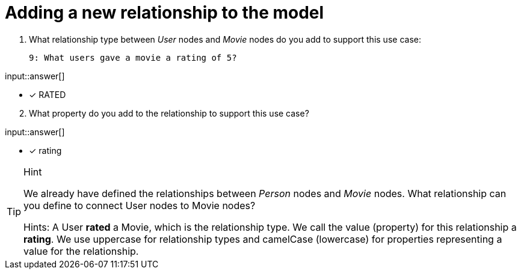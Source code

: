 :type: freetext

[.question.freetext]
= Adding a new relationship to the model


. What relationship type between _User_ nodes and _Movie_ nodes do you add to support this use case:

  9: What users gave a movie a rating of 5?


input::answer[]

* [x] RATED

[start=2]
. What property do you add to the relationship to support this use case?

input::answer[]

* [x] rating


[TIP,role=hint]
.Hint
====
We already have defined the relationships between _Person_ nodes and _Movie_ nodes.
What relationship can you define to connect User nodes to Movie nodes?

Hints:
A User *rated* a Movie, which is the relationship type. We call the value (property) for this relationship a *rating*.
We use uppercase for relationship types and camelCase (lowercase) for properties representing a value for the relationship.
====



